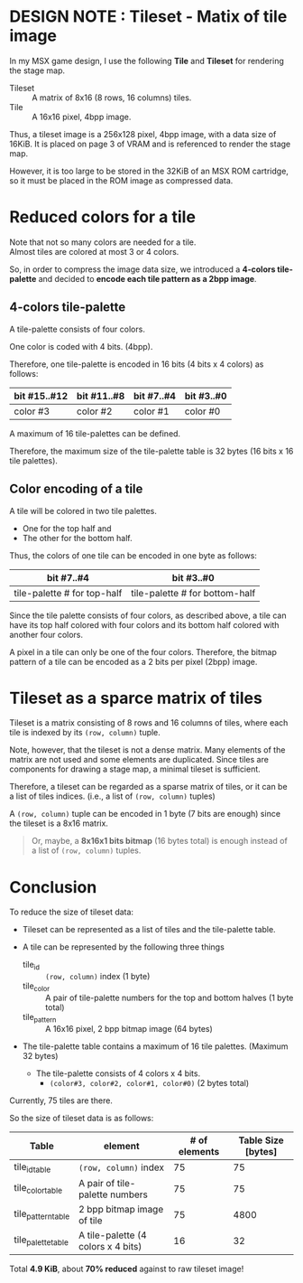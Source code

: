 # -*- coding: utf-8-unix -*-
#+STARTUP: indent showall
#+AUTHOR: Daishi Mori (mori0091)
#+DATE: 15th, Jan. 2022

* DESIGN NOTE : Tileset - Matix of tile image

In my MSX game design, I use the following *Tile* and *Tileset* for rendering
the stage map.

- Tileset :: A matrix of 8x16 (8 rows, 16 columns) tiles.
- Tile :: A 16x16 pixel, 4bpp image.

Thus, a tileset image is a 256x128 pixel, 4bpp image, with a data size of 16KiB.
It is placed on page 3 of VRAM and is referenced to render the stage map.

However, it is too large to be stored in the 32KiB of an MSX ROM cartridge, so
it must be placed in the ROM image as compressed data.


* Reduced colors for a tile

Note that not so many colors are needed for a tile.\\
Almost tiles are colored at most 3 or 4 colors.

So, in order to compress the image data size, we introduced a *4-colors
tile-palette* and decided to *encode each tile pattern as a 2bpp image*.


** 4-colors tile-palette

A tile-palette consists of four colors.

One color is coded with 4 bits. (4bpp).

Therefore, one tile-palette is encoded in 16 bits (4 bits x 4 colors) as
follows:

| bit #15..#12 | bit #11..#8 | bit #7..#4 | bit #3..#0 |
|--------------+-------------+------------+------------|
| color #3     | color #2    | color #1   | color #0   |

A maximum of 16 tile-palettes can be defined.

Therefore, the maximum size of the tile-palette table is 32 bytes (16 bits x 16
tile palettes).


** Color encoding of a tile

A tile will be colored in two tile palettes.
- One for the top half and
- The other for the bottom half.

Thus, the colors of one tile can be encoded in one byte as follows:

| bit #7..#4                  | bit #3..#0                     |
|-----------------------------+--------------------------------|
| tile-palette # for top-half | tile-palette # for bottom-half |


Since the tile palette consists of four colors, as described above, a tile can
have its top half colored with four colors and its bottom half colored with
another four colors.

A pixel in a tile can only be one of the four colors. Therefore, the bitmap
pattern of a tile can be encoded as a 2 bits per pixel (2bpp) image.


* Tileset as a sparce matrix of tiles

Tileset is a matrix consisting of 8 rows and 16 columns of tiles, where each
tile is indexed by its ~(row, column)~ tuple.

Note, however, that the tileset is not a dense matrix. Many elements of the
matrix are not used and some elements are duplicated. Since tiles are components
for drawing a stage map, a minimal tileset is sufficient.

Therefore, a tileset can be regarded as a sparse matrix of tiles, or it can be a
list of tiles indices. (i.e., a list of ~(row, column)~ tuples)

A ~(row, column)~ tuple can be encoded in 1 byte (7 bits are enough) since the
tileset is a 8x16 matrix.

#+begin_quote
Or, maybe, a *8x16x1 bits bitmap* (16 bytes total) is enough instead of a list
of ~(row, column)~ tuples.
#+end_quote


* Conclusion

To reduce the size of tileset data:

- Tileset can be represented as a list of tiles and the tile-palette table.

- A tile can be represented by the following three things
  - tile_id      :: ~(row, column)~ index (1 byte)
  - tile_color   :: A pair of tile-palette numbers for the top and bottom halves (1 byte total)
  - tile_pattern :: A 16x16 pixel, 2 bpp bitmap image (64 bytes)

- The tile-palette table contains a maximum of 16 tile palettes. (Maximum 32 bytes)
  - The tile-palette consists of 4 colors x 4 bits.
    - ~(color#3, color#2, color#1, color#0)~ (2 bytes total)


Currently, 75 tiles are there.

So the size of tileset data is as follows:

| Table              | element                            | # of elements | Table Size [bytes] |
|--------------------+------------------------------------+---------------+--------------------|
| tile_id_table      | ~(row, column)~ index              |            75 |                 75 |
| tile_color_table   | A pair of tile-palette numbers     |            75 |                 75 |
| tile_pattern_table | 2 bpp bitmap image of tile         |            75 |               4800 |
| tile_palette_table | A tile-palette (4 colors x 4 bits) |            16 |                 32 |

Total *4.9 KiB*, about *70% reduced* against to raw tileset image!
